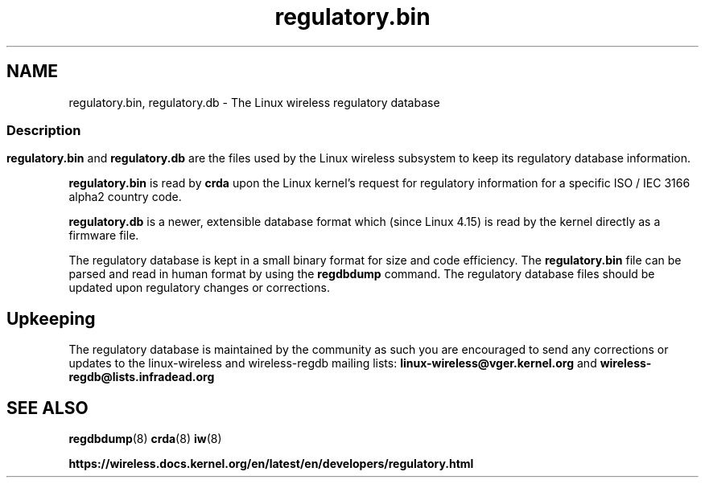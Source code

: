 .TH regulatory.bin 5 "21 December 2017" "regulatory.bin" "Linux"
.SH NAME
regulatory.bin, regulatory.db \- The Linux wireless regulatory database

.ad l
.in +8
.ti -8

.SS
.SH Description
.B regulatory.bin
and
.B regulatory.db
are the files used by the Linux wireless subsystem to keep its regulatory
database information.
.PP
.B regulatory.bin
is read by
.B crda
upon the Linux kernel's request for regulatory information for a specific
ISO / IEC 3166 alpha2 country code.
.PP
.B regulatory.db
is a newer, extensible database format which (since Linux 4.15) is read
by the kernel directly as a firmware file.

The regulatory database is kept in a small binary format for size and code
efficiency. The
.B regulatory.bin
file can be parsed and read in human format by using the
.B regdbdump
command. The regulatory database files should be updated upon regulatory
changes or corrections.

.SH Upkeeping
The regulatory database is maintained by the community as such
you are encouraged to send any corrections or updates to the
linux-wireless and wireless-regdb mailing lists:
.B linux-wireless@vger.kernel.org
and
.B wireless-regdb@lists.infradead.org

.SH SEE ALSO
.BR regdbdump (8)
.BR crda (8)
.BR iw (8)

.BR https://wireless.docs.kernel.org/en/latest/en/developers/regulatory.html

